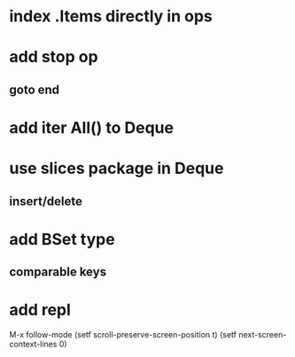 * index .Items directly in ops
* add stop op
** goto end
* add iter All() to Deque
* use slices package in Deque
** insert/delete
* add BSet type
** comparable keys
* add repl

M-x follow-mode
(setf scroll-preserve-screen-position t)
(setf next-screen-context-lines 0)
